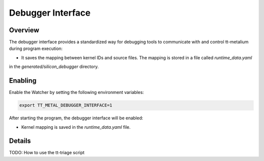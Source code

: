 Debugger Interface
==================

Overview
--------

The debugger interface provides a standardized way for debugging tools to communicate with and control tt-metalium
during program execution:

- It saves the mapping between kernel IDs and source files. The mapping is stored in a file called `runtime_data.yaml`
in the `generated/silicon_debugger` directory.

Enabling
--------

Enable the Watcher by setting the following environment variables:

.. code-block::

   export TT_METAL_DEBUGGER_INTERFACE=1

After starting the program, the debugger interface will be enabled:

- Kernel mapping is saved in the `runtime_data.yaml` file.

Details
-------

TODO: How to use the tt-triage script
